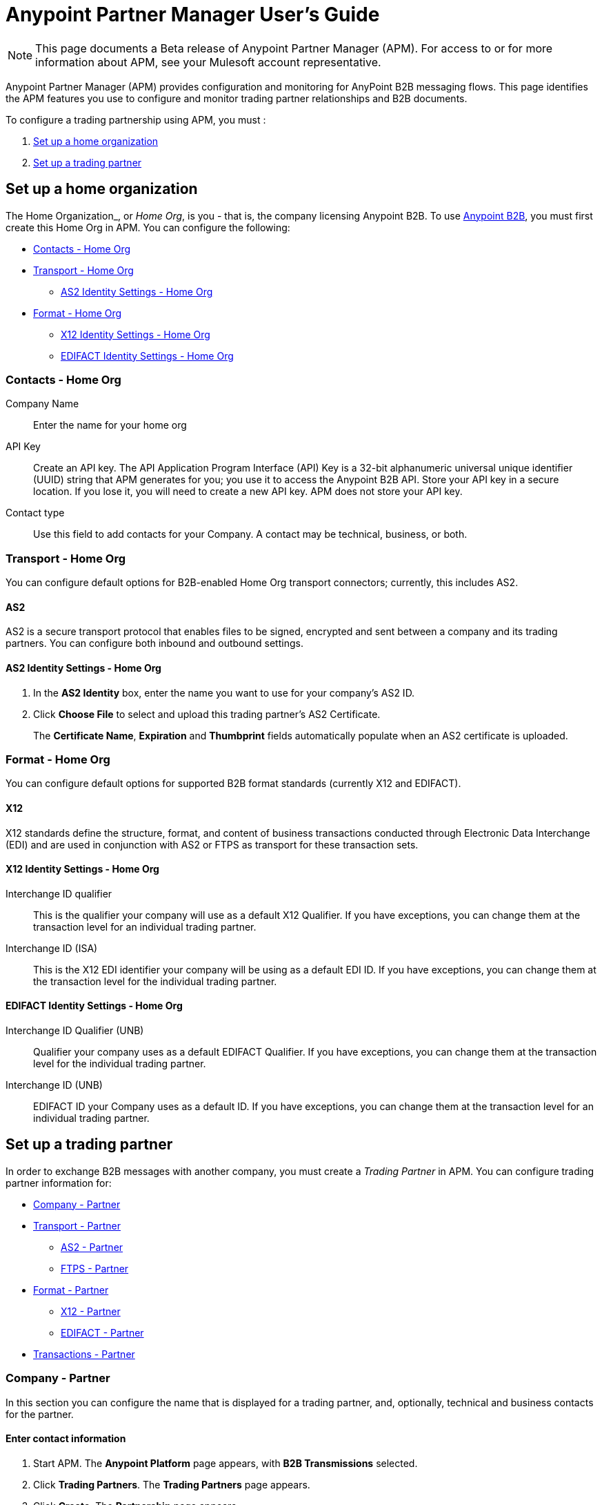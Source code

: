 = Anypoint Partner Manager User's Guide
:keywords: b2b, portal, partner, manager

[NOTE]
This page documents a Beta release of Anypoint Partner Manager (APM). For access to or for more information about APM, see your Mulesoft account representative.

Anypoint Partner Manager (APM) provides configuration and monitoring for AnyPoint B2B messaging flows. This page identifies the APM features you use to configure and monitor trading partner relationships and B2B documents.

// image:b2b_intro_03.png[b2b_intro_03]

To configure a trading partnership using APM, you must :

. <<Set up a home organization>>
. <<Set up a trading partner>>

== Set up a home organization

The Home Organization_, or _Home Org_, is you - that is, the company licensing Anypoint B2B. To use  link:/anypoint-b2b/anypoint-b2b[Anypoint B2B], you must first create this Home Org in APM. You can configure the following:

* <<Contacts - Home Org>>
* <<Transport - Home Org>>
** <<AS2 Identity Settings - Home Org>>
* <<Format - Home Org>>
** <<X12 Identity Settings - Home Org>>
** <<EDIFACT Identity Settings - Home Org>>

=== Contacts - Home Org

Company Name::
Enter the name for your home org

API Key::
Create an API key. The API Application Program Interface (API) Key is a 32-bit alphanumeric universal unique identifier (UUID) string that APM generates for you; you use it to access the Anypoint B2B API. Store your API key in a secure location. If you lose it, you will need to create a new API key. APM does not store your API key.

Contact type::
Use this field to add contacts for your Company. A contact may be technical, business, or both.

=== Transport - Home Org

You can configure default options for B2B-enabled Home Org transport connectors; currently, this includes AS2.

==== AS2

AS2 is a secure transport protocol that enables files to be signed, encrypted and sent
between a company and its trading partners. You can configure both inbound and outbound settings.

==== AS2 Identity Settings - Home Org

. In the *AS2 Identity* box, enter the name you want to use for your company's AS2 ID.
. Click *Choose File* to select and upload this trading partner’s AS2 Certificate.
+
The *Certificate Name*, *Expiration* and *Thumbprint* fields automatically populate when an AS2 certificate is uploaded.

=== Format - Home Org

You can configure default options for supported B2B format standards (currently X12 and EDIFACT).

==== X12

X12 standards define the structure, format, and content of business transactions conducted through Electronic Data Interchange (EDI) and are used in conjunction with AS2 or FTPS as transport for these transaction sets.

==== X12 Identity Settings - Home Org

Interchange ID qualifier::
This is the qualifier your company will use as a default X12 Qualifier. If you have exceptions, you can change them at the transaction level for an individual trading partner.

Interchange ID (ISA)::
This is the X12 EDI identifier your company will be using as a default EDI ID. If you have exceptions, you can change them at the transaction level for the individual trading partner.


==== EDIFACT Identity Settings - Home Org

Interchange ID Qualifier (UNB)::
Qualifier your company uses as a default EDIFACT Qualifier. If you have exceptions, you can change them at the transaction level for the individual trading partner.

Interchange ID (UNB)::

EDIFACT ID your Company uses as a default ID. If you have exceptions, you can change them at the transaction level for an individual trading partner.

== Set up a trading partner

In order to exchange B2B messages with another company, you must create a _Trading Partner_ in APM. You can configure trading partner information for:

* <<Company - Partner>>
* <<Transport - Partner>>
** <<AS2 - Partner>>
** <<FTPS - Partner>>
* <<Format - Partner>>
** <<X12 - Partner>>
** <<EDIFACT - Partner>>
* <<Transactions - Partner>>

=== Company - Partner

In this section you can configure the name that is displayed for a trading partner, and, optionally, technical and business contacts for the partner.

==== Enter contact information

. Start APM. The *Anypoint Platform* page appears, with *B2B Transmissions* selected.
. Click *Trading Partners*. The *Trading Partners* page appears.
. Click *Create*. The *Partnership* page appears.
. In the *Contacts* section of the *Partnership* page, enter the following:
** *Company Name*
** *Contact type* +
(In the dropdown listbox, select *Technical*, *Business*, or *Both*)
. After you enter a contact type, you can enter the following contact-specific information:
** *First Name*
** *Last Name*
** *Title*
** *E-mail*
** *Office Phone*
** *Mobile Phone*
** *Fax*
** *Address Line 1*
** *Address Line 2*
** *City*
** *State*
** *Postal Code*
** *Country*

. Click *Save* to save the values you entered in the previous steps.
. Click *Next*.
+
The AS/2 Settings page appears.

=== Transport - Partner

In this sect(ion, you can configure) default options for any B2B-enabled transport connectors (currently AS2 and FTPS).

==== AS2 - Partner

AS2 is a secure transport protocol that enables files to be signed, encrypted and sent between your organization and your trading partners. You can configure both inbound and outbound settings.


===== Enter AS2 Identity Settings

. In the *AS2 Identity* box, enter the trading partner-assigned name associated with this trading partner’s Production AS2 ID.
. Click *Choose File* to select and upload this trading partner’s AS2 Certificate.
+
The *Certificate Name*, *Expiration* and *Thumbprint* fields populate when an AS2 certificate is uploaded.


===== Enter AS2 Settings - Inbound

---

====== URL
Enter this trading partner's URL, including port.

Required?::
Yes, if AS2 is the transport protocol.

Example::
'www.midsizesupplier.com:8080'

---

====== MDN Subject
Subject of the MDN (Message Disposition Notification) sent

Required?::
Yes

Valid values::
Alphanumeric

Default::
`Message Disposition Notification`

---

====== Preferred Digest Algorithm::
MIC algorithm for use in signing the returned receipt.

Required?::
Yes

Valid values::
`None` +
`SHA1` +
`MD5`

Default::
`None`

---

====== Checkbox options

Compress::
Compresses message-size

Message Encrypted::
Adds an encryption wrapper around the document, signature, and compression payloads

Message Signed::
Adds a signature wrapper around the document payload

MDN Required::
An Async MDN will return the MDN to the URL at a later time for files sent if an MDN is required. If you are using Async MDN, enter the URL and port to which it should be sent.

NOTE: If this checkbox is selected, the *Require Receipt for Unsupported Digest Algorithm* and *Require Receipt for Unsupported Signature Format* checkboxes appear.

MDN Signed::
Ensures trading partner validation and security

---

===== Enter AS2 Settings - Outbound

The AS2 Outbound Settings are for your trading partner’s specific AS2 settings such as *certificate* and *URL*.

---

====== URL

URL, including port +


Required?::
Yes, if AS2 is the transport protocol

Example::
'www.midsizesupplier.com:8080'

---

====== Content Type
Content type you use AS2 to receive

Valid Values::
`Application/edi-consent` +
`Custom` +
`application/edi-x12`

Default::
`application/edi-x12`

---

====== Digest Algorithm
MIC algorithm for use in signing the returned receipt

Valid values::
`SHA1` +
`MD5`

Default::
`SHA1`

---

====== Failback Digest Algorithm
Digest algorithm the receiver uses to create the MIC and signature

Required?::
No

Valid values::
`None` +
`SHA1` +
`MD5`

Default::
`None`

---

====== Subject
Subject of the message being sent

Required?::
No

Valid values::

Alphanumeric

Default::
`AS2 Message`

---

====== Filename
Name of file to send

Required::
No

Valid values::
Alphanumeric

Default::
None

---

====== Encoding
Type of encoding to use when sending a message with AS2

Required::
Yes

Valid values::

* *Binary* +
Description

* *7-bit*
+
Data that is all represented as relatively short lines with 998 bytes or less between CRLF line separation sequences.
No bytes with decimal values greater than 127 are allowed and neither are NULLs (bytes with decimal value 0).
CR (decimal value 13) and LF (decimal value 10) bytes only occur as part of CRLF line separation sequences.

* *8-bit*
+
Data that is all represented as relatively
short lines with 998 bytes or less between CRLF line separation
sequences, but bytes with decimal values greater than 127
may be used.  As with "7bit data" CR and LF bytes only occur as part
of CRLF line separation sequences and no NULLs are allowed.


* *Quoted-Printable*
+
Intended to represent data that largely consists of bytes that correspond to printable characters in
the US-ASCII character set.  It encodes the data in such a way that
the resulting bytes are unlikely to be modified by mail transport.
If the data being encoded are mostly US-ASCII text, the encoded form
of the data remains largely recognizable by humans.  A body which is
entirely US-ASCII may also be encoded in Quoted-Printable to ensure
the integrity of the data should the message pass through a
character-translating, and/or line-wrapping gateway.

---

====== Encryption Algorithm
3DES is an encryption that uses 3 different “Keys”,or encryptions, to encrypt the messages.
No other choices are available at this time.

---

====== MDN Async URL
An Async Message Disposal Notification (MDN)  returns the MDN to this URL at a later time for files sent if an MDN is required.
If you are using Async MDN, enter the URL and port to which it should be sent.

Required::
No

Valid values::
Alphanumeric

Default::
`None`

---

====== Checkbox Options

Compress::
Compresses message-size

Message Encrypted::
Adds an encryption wrapper around the document, signature, and compression payloads

Message Signed::
Adds a signature wrapper around the document payload

MDN Required::
An Async MDN will return the MDN to the URL at a later time for files sent if an MDN is required. If you are using Async MDN, enter the URL and port to which it should be sent.

NOTE: If this checkbox is selected, the *Require Receipt for Unsupported Digest Algorithm* and *Require Receipt for Unsupported Signature Format* checkboxes appear.

====== MDN Signed
Ensures trading partner validation and security

====== MDN Async
Allows AS2 MDNs to be returned to the AS2 message sender's server at a later time.
Typically used when large files are involved, or when a trading partner's AS2 server has poor Internet service.

---

==== FTPS - Partner

_FTPS_ is an extension to the commonly used File Transfer Protocol (FTP) that adds support for the Transport Layer Security (TLS) and Secure Sockets Layer (SSL) cryptographic protocols.

===== Enter FTPS Settings - Inbound

---

====== Server Address
Address to which inbound documents are delivered.

Required?::
Yes

Valid values::
Alphanumeric

Default::

`localhost`

---
Port::
Specific inbound port to be used with this trading partner. Set the host of your FTP server, this can be an IP address or a host name.

Required?::
Yes

Valid values::

Numeric

Default::

`990`

---

User Name::
def


Required?::
Yes

Valid values::

Alphanumeric

Default::

None

---

Password::
def

Required?::
Yes

Valid values::

Alphanumeric

Default::

None

---

Transfer Mode::
For ease of client use, use passive mode when possible.


Required?::
Yes

Valid values::

Active|Passive

Default::

`Passive`

---

SSL Mode::
Def


Required?::
Yes

Valid values::

Explicit|Implicit

Default::

`Implicit`

---

Enable Server Validation (Checkbox)::
Selecting this checkbox validate the servers identity; only JKS format is supported at this time.

Default::

Not selected

---

Maximum Number of Download Threads::
def

Required?::
No

Valid values::

Numeric

Default::

`None`

---

Path::
def

Required?::
No

Valid values::

Alphanumeric

Default::

`/`

---

Filename::
def

Required?::
No

Valid values::

Alphanumeric

Default::

`None`

---

Move to directory::
Places the files in the specified location until they complete uploading.

Required?::
No

Valid values::

Alphanumeric

Default::

`None`

---

===== Enter FTPS Settings - Outbound

FTPS Outbound has the same settings as FTPS Inbound.


=== Format - Partner

In the Format Settings section you can configure the default options for supported B2B format standards (currently EDI X12 and EDIFACT).

==== X12 - Partner

X12 standards define the structure, format, and content of business transactions conducted through Electronic Data Interchange (EDI) and are used in conjunction with AS2 or FTPS as transport for these transaction sets.

===== Enter X12 Identity Settings

Interchange ID qualifier (ISA)::
Value of the EDI ID Qualifier for your trading partner. Some of the most common values are listed below. If you choose *Custom*, you can define the trading partners EDI X12 qualifier.

Required?::
Yes

Valid values::

* `01 (DUNS Number)`
* `08 (UCC EDI Number)`
* `12 (Phone Number)`
* `14 (DUNS Number plus Suffix Number)`
* `ZZ (Mutually Defined)`
* `Custom`

Default::

* `None`

---

Interchange ID (ISA)::
EDI X12 ISA ID for your trading partner; can be up to 15 characters. Your trading partner will supply you with the proper EDI X12 Interchange ID.

Required?::
Yes

Valid values::

Alphanumeric

Default::

No default provided

---

===== Enter X12 Settings Inbound (Read)

====== Envelope Headers (ISA)

Auth. Info. Qualifier (ISA 01)::
Most common value is *00*; rarely is another used.

Required?::
No

Valid values::

* `00`
* `01`
* `02`
* `03`
* `04`
* `05`
* `06`

Default::

`00`

---

Authorization Information (ISA 02)::
Enter a value if appropriate for your organization.

Required?::
No

Valid values::
Alphanumeric

Default::
Defaults to ten blank spaces


---

Security Inf. Qualifier (ISA 03)::
Enter a value if appropriate for your organization.

Required?::
No

Valid values::

Alphanumeric

Default::

`00`

---

Security Information (ISA 04)::
Enter a value if appropriate for your organization.

Required?::
No

Valid values::

Alphanumeric

Default::
Defaults to ten blank spaces

---

Interchange sender ID qualifier (ISA 05)::
Enter a valid trading partner qualifier if appropriate for your organization

Required?::
No

Valid values::

Alphanumeric

Default::
Defaults to ten blank spaces

---

Interchange sender ID (ISA 06)::
Free form field to enter your trading partner’s EDI ID.

Required?::
No

Valid values::

Alphanumeric with max of 15 characters

Default::

None provided

---

Interchange receiver ID qualifier (ISA 07)::
Drop-down listbox auto-populated with the value selected in <<>>. If you need a different value, choose *Custom* in the listbox, then enter a valid qualifier.


Required?::
No

Valid values::
Alphanumeric

Default::
X12 EDI Qualifier chosen in <<X12 Identity Settings - Home org>>).

---

Interchange receiver ID (ISA 08)::
EDI X12 ID chosen in <<X12 Identity Settings - Home org>>).

Required?::
No

Valid values::
Alphanumeric, 15-character max

Default::
None provided

---

Interchange Control Version (ISA 12)::
Identifies the X12 version this partner uses.


Required?::
No

Valid values::

* `00401 (4010)`
* `00501 (5010)`

Default::

`None`

---

====== Parser Settings (Failure conditions)

* `Fail document when value length outside allowed range`
* `Fail document when invalid character in value`
* `Fail document if value is repeated too many times`
* `Fail document if unknown segments are used`
* `Fail document when segments are out of order`
* `Fail document when unused segments are included`
* `Fail document when too many repeats of a segment`
* `Fail document when unused segments are included`

Each of these options identifies a condition for which APM can fail an inbound  document from a trading partner. If any of these options selected, and an X12 document meets the condition in a selected option, a 997 message stating a failure will be sent.

====== Parser Settings (Other options)

Require 997::
If selected, a 997 message will be sent regardless of whether or not an error condition is met.

Generate 999::
If a 999 acknowledgement is needed check this box. The default X12 acknowledgement will be 997.

====== Character Set and Encoding

Drop-down listbox enabling choice of three character sets.

Valid values::

* *Basic* +
This character set includes:
** Uppercase letters `A` through `Z`
** Digits `0` through `9`
** Special characters +
`! “ & ’ ( ) * + , - . / : ; ? =`
** The character created by pressing the space bar.

* *Extended* +
This character set includes:
** All characters in the Basic character set
** Lowercase letters `a` through `z`
** Select language characters
** Other special characters: +
`% @ [ ] _ { } \ | < > ~ # $`

* *Unrestricted* character set - includes all characters.

Default::
`Basic`

====== Control Number Settings

These settings, when selected, require unique inbound *ISA 13*, *GS 06* and *ST 02* control numbers on all inbound documents for a trading partner.

* `Require unique ISA control numbers (ISA 13)`
* `Require unique GS control numbers (GS 06)`
* `Require unique transaction set control numbers (ST 02)`

===== Enter X12 Settings - Outbound (Write)

====== Envelope Headers (ISA)

The fields in this section enable you to set envelope header options.

====== Auth Info. Qualifier (ISA 01)
The most common value is `00`.

Required?::
No

Valid values::
* `00`
* `01`
* `02`
* `03`
* `04`
* `05`
* `06`

Default::

`00`

---

Authorization Information (ISA 02)::


Required?::
No

Valid values::

Alphanumeric

Default::

Ten blanks

---

Security Inf. Qualifier (ISA 03)::


Required?::
No

Valid values::

Alphanumeric

Default::

`00`

---

Security Information (ISA 04)::

Required?::
No

Valid values::

Alphanumeric

Default::

None

---

The following fields are populated with the values entered in <<X12 Identity Settings - Home Org>>:

* *Interchange Sender ID qualifier (ISA 05)*
* *Interchange Sender ID (ISA 06)*
* *Interchange Receiver ID qualifier (ISA 07)*
* *Interchange Receiver ID (ISA 08)*

They may be edited if necessary.

---

Repetition separator character (ISA 11)::
Drop-down listbox that enables you to choose a repetition character.

Required?::
No

Valid values::

* `U`
* `^`
* `+`

Default::

`^`

---

====== Interchange Control Version (ISA 12)
Drop-down listbox that enables you to choose which X12 version you use. If you choose `Custom`, another box appears in which you can enter an alphanumeric value of your choice.

Required?::
No

Valid values::

* `4010`
* `5010`
* `Custom`

Default::

`None`

---

====== Request Interchange Acknowledgements (ISA 14)
Drop-down list that enables you to choose whether or not a 997 message is required.

Required?::
No

Valid values::

* `0 (997 not required)`
* `1 (997 not required)`

Default::

* `1 (997 not required)`

---

Default Interchange usage indicator (ISA 15)::
is where you indicate if you are in Test or Production for your Company with this trading partner.


Required?::
No

Valid values::

* `Production`
* `Test`

Default::

`Production`

---

====== Component element separator character (ISA 16)::
Indicates the character used to separate data.
"***" is a commonly used character.


Required?::
No

Valid values::
Most special characters excluding numbers; must be a single character.

Alphanumeric

Default::

`>`

---

====== Group Headers (GS)

====== Version identifier code suffix (GS 08)
Drop-down listbox that enables you to identify the X12 version being used in the outbound message.

Required?::
No

Valid values::

* `004010`
* `005010`
* `Custom`

Default::

`00410`

---

====== Terminator/Delimiter

====== Segment terminator character
 Identifies the end of segment.
 "*~*" is a commonly used terminator character.

Required?::
 No

Valid values::
Most special characters; must only be a single character only.

Default::
 `~`

 ---

====== Data element Delimiter
Separates data elements from each other.
One of the most common values used in this field is “***”


Required?::
No

Valid values::

Most special characters except whole numbers; must be a single character only.

Default::

`*`

---

====== String substitution character
Selecting this checkbox generates a field in which you can enter a character to be used to replace invalid characters in string values.

Required?::
No

Valid values::''
Most special characters except whole numbers; must be a single character only.

Default::

None (checkbox not selected)

---


====== Character Set and Encoding

====== Character Set
Drop-down listbox enabling choice of three character sets.

Valid values::

* *Basic* +
This character set includes:
** Uppercase letters `A` through `Z`
** Digits `0` through `9`
** Special characters +
`! “ & ’ ( ) * + , - . / : ; ? =`
** The character created by pressing the space bar.

* *Extended* +
This character set includes:
** All characters in the Basic character set
** Lowercase letters `a` through `z`
** Select language characters
** Other special characters: +
`% @ [ ] _ { } \ | < > ~ # $`

* *Unrestricted* character set - includes all characters.

Default::
`Basic`

---

====== Character Encoding
Drop-down listbox enabling you to select character encoding.


Required?::
No

Valid values::

* `ASCII`
* `ISO-88590-1`
* `IBM 1047`

Default::

`ASCII`

---

====== Line ending between segment
Drop-down listbox that enables you to specify the type of line-ending you want on your outbound data
Options include Carriage return (`CR`), Line feed (`LF`), Line feed carriage return (`LFCR`) or none.


Required?::
No

Valid values::

* `None`
* `CR`
* `LF`
* `LFCR`

Default::

`None`

---

====== Control Number Settings

====== Initial Interchange control number (ISA 13)
You can use this box to specify a whole number to appear in the ISA control number that begins your outbound documents with a Trading Partner. If a single digit is specified it will be padded with leading zeros.


Required?::
 No

Valid values::
 Alphanumeric

Default::
 `1`

 ---

Initial GS control number (GS 06)::
You can use this box to specify a whole number to appear in the GS control number that begins your outbound documents with a Trading Partner. If a single digit is specified it will be padded with leading zeros.


Required?::
 No

Valid values::
 Alphanumeric

Default::
 `1`

 ---

Initial transaction set control numbers (ST 02)::
You can use this box to specify a whole number to appear in the ST control number that begins your outbound documents with a Trading Partner. If a single digit is specified it will be padded with leading zeros.


Required?::
 No

Valid values::
 Alphanumeric

Default::
 `1`

 ---

Implementation Convention reference (ST 03)::
Used in the Healthcare space in X12 versions 5010 and above.

Required?::
No

Valid values::

Alphanumeric

Default::

None provided

---

Require unique GS control numbers (GS06)::
Select this checkbox to require unique GS control numbers.

Require unique transaction set control numbers (ST02)::
Select this checkbox to require unique transaction set control numbers.


==== EDIFACT - Partner

EDIFACT (Electronic Data Interchange For Administration, Commerce and Transport) standards define the structure, format, and content of business transactions conducted through Electronic Data Interchange (EDI) and are used in conjunction with AS2 or FTPS as transport for these transaction sets.

===== Enter EDIFACT Identity Settings

====== Interchange ID qualifier (UNB)
Choose from common used qualifiers or enter a custom qualifier.


Required?::
No

Valid values::

Alphanumeric

Default::

`None`

---

====== Interchange ID (UNB)
Enter your EDIFACT ID here


Required?::
No

Valid values::

Alphanumeric

Default::

`None`

---

===== Enter EDIFACT Settings - Inbound

====== Header Settings (UNB)

====== Request Acknowledgements (UNB 9)
This setting correlates to the EDIFACT document CONTRL.


Required?::
No

Valid values::

Alphanumeric

Default::

`None`

---

====== Interchange Sender ID (UNB 2.1)
is the EDI ID for your EDIFACT trading partner. The maximum field length is 35 characters.


Required?::
No

Valid values::

Alphanumeric

Default::

`None`

---

====== Interchange sender ID qualifier (UNB 2.2)
is a field for your trading partners EDIFACT qualifier. You can choose some of the most popular options or enter your own.


Required?::
No

Valid values::

Alphanumeric

Default::

`None`

---

====== Interchange Receiver ID (UNB 3.1)
is your Company’s EDIFACT ID.


Required?::
No

Valid values::

Alphanumeric

Default::

`None`

---

====== Interchange receiver ID qualifier (UNB 3.2)
def


Required?::
No

Valid values::

Alphanumeric

Default::

`None`

---

====== Parser Settings

There are eight optional parser settings that can be chosen for your trading partners inbound documents. The fields are listed below. The expected behavior if these options are checked is a 997 stating a failure will be sent for the condition.

*	Fail document when value length outside allowed range

*	Fail document when invalid character in value

*	Fail document if value is repeated too many times

*	Fail document if unknown segments are used

*	Fail document when segments are out of order

*	Fail document when unused segments are included

*	Fail document when too many repeats of a segment

*	Invalid character checking (UNA/UNB)
+
NOTE: Validation checking only applies to the EDIFACT UNA/UNB Segments in the EDIFACT documents)

====== Terminator/Delimiter* settings

These settings specify which special characters your Company wants to use to separate and use as terminators in the EDIFACT data. The min/max for this field is 1. All these fields are editable.

Data element separator character::
The default value is “+”

Component element separator character::
The default value is “:”

Repetition separator character::
The default value is “*”

Segment terminator character::
The default value is “ ‘ “

Release character::
The default value is “? “

====== Control Number settings

These settings if checked will require unique inbound control numbers on all inbound documents for this trading partner.

*	Require unique Message Reference Numbers
*	Require unique Interchange Control Numbers
*	Require unique Group Numbers

===== Enter EDIFACT Settings - Outbound

====== Header Settings (UNB)

====== Interchange Sender ID (UNB 2.1)
is the EDI ID for your Company.


Required?::
No

Valid values::

Alphanumeric

Default::

`None`

---

====== Interchange sender ID qualifier (UNB 2.2)
is a field for your EDIFACT qualifier. You can choose some of the most common options or enter your own.


Required?::
No

Valid values::

Alphanumeric

Default::

`None`

---

====== Interchange Receiver ID (UNB 3.1)
is your trading partners EDIFACT ID.


Required?::
No

Valid values::

Alphanumeric

Default::

`None`

---

====== Interchange receiver ID qualifier (UNB 3.2)
is a field for your trading partner’s EDIFACT qualifier. You can choose some of the most common options or enter your own.


Required?::
No

Valid values::

Alphanumeric

Default::

`None`

---

====== Request Acknowledgements (UNB 9)
This setting correlates to the EDIFACT document CONTRL.


Required?::
No

Valid values::

Alphanumeric

Default::

`None`

---

====== Select Default test indicator (UNB 11)
If this trading partner is testing inbound EDIFACT documents.


Required?::
No

Valid values::

Alphanumeric

Default::

`None`

---

====== Syntax version (UNB 1.2)
The current supported Syntax versions are 2, 3 and 4.

Required?::
No

Valid values::

Alphanumeric

Default::

`None`

---

====== Parser Settings (checkboxes)

*Invalid character checking (UNA/UNB)*

NOTE: Validation checking only applies to the EDIFACT UNA/UNB Segments in the EDIFACT documents

====== Terminator/Delimiter

These settings specify which special characters your Company wants to use to separate and use as terminators in the EDIFACT data. The min/max for this field is 1. All these fields are editable.

Data element separator character::
The default value is “+”

Component element separator character::
The default value is “:”

Repetition separator character::
The default value is “*”

Segment terminator character::
The default value is “ ‘ “

Release character::
The default value is “? “

Line ending between segments::
is a drop down field to specify on your outbound data you
would like CR (Carriage return) or Line feed (LF) or Line feed carriage return (LFCR) or none.

String substitution character::
String substitution character if checked will allow you to enter a character in the value field

====== Control Number Settings

Checkbox options:

*	Use groups
*	Use unique Message Reference Numbers
*	Use unique Group Reference Numbers

Other options:

====== Initial Interchange Control Reference
A whole number can be specified in the Initial Interchange Control Reference number to begin on your outbound documents with this Trading Partner. If a single digit is specified it will be padded with leading zeros.

Required?::
No

Valid values::

Alphanumeric

Default::

`None`

---

====== Initial Message Reference Number
 A whole number can be specified to begin on your outbound documents with this Trading Partner. If a single digit is specified it will be padded with leading zeros.


Required?::
 No

Valid values::

 Alphanumeric

Default::

 `None`

 ---

====== Initial Group Reference
 A whole number can be specified to begin on your outbound documents with this Trading Partner. If a single digit is specified it will be padded with leading zeros.


Required?::
 No

Valid values::

 Alphanumeric

Default::

 `None`

 ---

=== Transactions - Partner

In the Transactions section you can configure specific transactions you expect to process with this trading partner. Transactions can be inbound or outbound and each is defined by a transport protocol and format protocol. For example, if you expect to receive X12 850 messages and to respond with X12 856 messages, you would set those transactions up as inbound and outbound respectively.

==== To enter transaction information

. In left-hand pane of the *Partnership* page, click *Transactions*.
. In the upper right of the page, click *New*.
. In the *Direction* listbox, select *Inbound* or *Outbound*. +
The default is *Inbound*.

===== Direction

Inbound/Outbound::
Select the direction this transaction will be going. Outbound is from your Company to your Trading Partner’s. Inbound is from your Trading Partner to your Company.

====== Format - Partner

Standard::
Select X12 or EDIFACT. If you check the “Use default for Inbound X12 for partner”
This will use the settings already set up in X12 or EDIFACT as defaults. If you wish to configure a different format leave the check box unselected and enter the information pertaining to this specific transaction.


Required?::
No

Valid values::

* `X12`
* `EDIFACT`

Alphanumeric

Default::

`None`

---

Version::
Select the version of the standard you will be using for this specific transaction.


Required?::
No

Valid values::

* X12
** 4010
** 5010

* EDIFACT
** D01B
** D02A
** D93A
** D96A
** D98B
** D95B
** D99A
** D99B
** D00A
** D03A

Default::

`None`

---

Message Type::
Pick one of the Message Types in the dropdown or select other and enter your transaction type. For X12 it is the numeric number of the transaction. with the friendly name appended (for example, 850Purchase Order). +
For EDIFACT. the formal name of the document precedes the friendly name, as in ORDERS(PurchaseOrder).


Required?::
No

Valid values::

Alphanumeric

Default::

`None`

---

====== Transport - Partner
Pick the method of transport you are going to use for this transaction.

If you have not defined the parameters for the transport chosen, go back to the AS2 or FTPS areas by clicking on the appropriate one in the left navigation bar to enter your default transport information. If you check the “Use default for Inbound AS2 for partner” this will use the settings already set up in AS2 or FTPS as defaults


You will then be able to click on the Transaction Type (In blue) and see your parameters and make any changes needed. If you make changes be sure and click the Update button.
If you need to delete a Transaction the Blue “X” on the far right should be selected and a warning about are you sure you want to delete will appear.

== Monitoring B2B Transmissions

APM supports monitoring tracking data for B2B transmissions.

// image:b2b_intro_05.png[b2b_intro_05]

You can use the settings in the following areas to filter for the specific data for which you are looking as well as to review and monitor errors and acknowledgements.

You can also search for metadata.

==== Partner

Leave unselected to search all trading partners, or select a specific partner by name.

==== Type

Select “All” to search all types of B2B messages. Select X12, EDIFACT, AS2, or FTPS to filter for messages by a specific format or transport. The Type selection also adjusts the fields that are displayed.

Select “All” to search all types of B2B messages. Select X12, EDIFACT, AS2, or FTP/S to filter for messages by a specific format or transport.

==== Direction

Select the direction to view inbound messages only, outbound messages only, or both.

==== Date

Set the time window for the messages searched. You can quickly set all messages in the past day, week, or month, or set a custom date range.

==== FileName

Search for a specific file by its specific filename, or for all files that start with the same text.

==== ISA Control #

Search for a message by Control# (only enabled when the Type is X12 or EDIFACT).

//  ==== Metadata search



== Getting Started

* link:/anypoint-b2b/as2-and-edi-x12-purchase-order-walkthrough[AS2 and EDI X12 Purchase Order WalkThrough]
* link:/anypoint-b2b/ftps-and-edi-x12-purchase-order-walkthrough[FTPS and EDI X12 Purchase Order Walkthrough]
